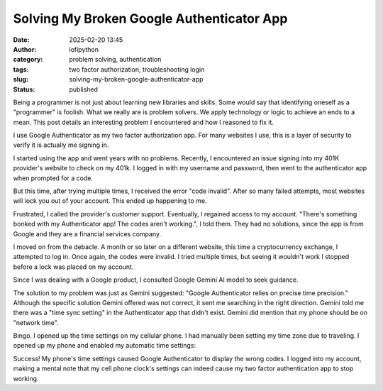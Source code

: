 Solving My Broken Google Authenticator App
##########################################
:date: 2025-02-20 13:45
:author: lofipython
:category: problem solving, authentication
:tags: two factor authorization, troubleshooting login
:slug: solving-my-broken-google-authenticator-app
:status: published

Being a programmer is not just about learning new libraries and skills. 
Some would say that identifying oneself as a "programmer" is foolish.
What we really are is problem solvers. We apply technology or logic to achieve an ends to a mean.
This post details an interesting problem I encountered and how I reasoned to fix it.

I use Google Authenticator as my two factor authorization app. For many websites I use, 
this is a layer of security to verify it is actually me signing in.

I started using the app and went years with no problems. Recently, I encountered an issue signing 
into my 401K provider's website to check on my 401k. I logged in with my username and password,
then went to the authenticator app when prompted for a code.

But this time, after trying multiple times, I received the error "code invalid".
After so many failed attempts, most websites will lock you out of your account. 
This ended up happening to me. 

Frustrated, I called the provider's customer support. Eventually, I regained access to my account. 
"There's something bonked with my Authenticator app! The codes aren't working.", I told them.
They had no solutions, since the app is from Google and they are a financial services company.

I moved on from the debacle. A month or so later on a different website, this time 
a cryptocurrency exchange, I attempted to log in. Once again, the codes were invalid. 
I tried multiple times, but seeing it wouldn't work I stopped before a lock was placed on my account.

Since I was dealing with a Google product, I consulted Google Gemini AI model to seek guidance.

.. image:: {static}/images/asking-google-gemini-authenticator-issue.png
  :alt: asking Google Gemini for help with Google Authenticator

The solution to my problem was just as Gemini suggested: "Google Authenticator relies on precise time precision."
Although the specific solution Gemini offered was not correct, it sent me searching in the right direction.
Gemini told me there was a "time sync setting" in the Authenticator app that didn't exist. Gemini did mention that my phone 
should be on "network time".

Bingo. I opened up the time settings on my cellular phone. I had manually been setting my time zone due to traveling.
I opened up my phone and enabled my automatic time settings:

.. image:: {static}/images/android-time-settings.jpg
  :alt: enabling Android's automatic time settings

Success! My phone's time settings caused Google Authenticator to display the wrong codes. I logged into my account, 
making a mental note that my cell phone clock's settings can indeed cause my two factor authentication app to stop working.